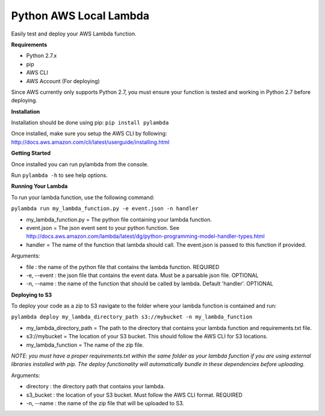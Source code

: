 Python AWS Local Lambda
=======================
Easily test and deploy your AWS Lambda function.

**Requirements**

* Python 2.7.x
* pip
* AWS CLI
* AWS Account (For deploying)

Since AWS currently only supports Python 2.7, you must ensure your function is tested and working in Python 2.7 before deploying.

**Installation**

Installation should be done using pip: ``pip install pylambda``

Once installed, make sure you setup the AWS CLI by following: http://docs.aws.amazon.com/cli/latest/userguide/installing.html


**Getting Started**

Once installed you can run pylambda from the console.

Run ``pylambda -h`` to see help options.

**Running Your Lambda**

To run your lambda function, use the following command:

``pylambda run my_lambda_function.py -e event.json -n handler``

* my_lambda_function.py = The python file containing your lambda function.
* event.json = The json event sent to your python function. See http://docs.aws.amazon.com/lambda/latest/dg/python-programming-model-handler-types.html
* handler = The name of the function that lambda should call. The event.json is passed to this function if provided.

Arguments:

* file : the name of the python file that contains the lambda function. REQUIRED
* -e, --event : the json file that contains the event data. Must be a parsable json file. OPTIONAL
* -n, --name : the name of the function that should be called by lambda. Default 'handler'. OPTIONAL

**Deploying to S3**

To deploy your code as a zip to S3 navigate to the folder where your lambda function is contained and run:

``pylambda deploy my_lambda_directory_path s3://mybucket -n my_lambda_function``

* my_lambda_directory_path = The path to the directory that contains your lambda function and requirements.txt file.
* s3://mybucket = The location of your S3 bucket. This should follow the AWS CLI for S3 locations.
* my_lambda_function = The name of the zip file.

*NOTE: you must have a proper requirements.txt within the same folder as your lambda function if you are using external libraries installed with pip. The deploy functionality will automatically bundle in these dependencies before uploading.*

Arguments:

* directory : the directory path that contains your lambda.
* s3_bucket : the location of your S3 bucket. Must follow the AWS CLI format. REQUIRED
* -n, --name : the name of the zip file that will be uploaded to S3.


